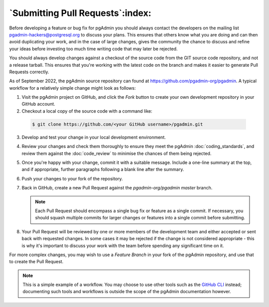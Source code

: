 .. _submitting_pull_requests:

*********************************
`Submitting Pull Requests`:index:
*********************************

Before developing a feature or bug fix for pgAdmin you should always contact
the developers on the mailing list pgadmin-hackers@postgresql.org to discuss
your plans. This ensures that others know what you are doing and can then
avoid duplicating your work, and in the case of large changes, gives the
community the chance to discuss and refine your ideas before investing too
much time writing code that may later be rejected.

You should always develop changes against a checkout of the source code from
the GIT source code repository, and not a release tarball. This ensures that
you're working with the latest code on the branch and makes it easier to
generate Pull Requests correctly.

As of September 2022, the pgAdmin source repository can found at
https://github.com/pgadmin-org/pgadmin. A typical workflow for a relatively
simple change might look as follows:

1. Visit the pgAdmin project on GitHub, and click the *Fork* button to create
   your own development repository in your GitHub account.

2.  Checkout a local copy of the source code with a command like:

   .. code-block:: bash

      $ git clone https://github.com/<your GitHub username>/pgadmin.git

3. Develop and test your change in your local development environment.

4. Review your changes and check them thoroughly to ensure they meet the
   pgAdmin :doc:`coding_standards`, and review them against the
   :doc:`code_review` to minimise the chances of them being rejected.

5. Once you're happy with your change, commit it with a suitable message.
   Include a one-line summary at the top, and if appropriate, further
   paragraphs following a blank line after the summary.

6. Push your changes to your fork of the repository.

7. Back in GitHub, create a new Pull Request against the *pgadmin-org/pgadmin*
   *master* branch.

   .. note::
      Each Pull Request should encompass a single bug fix or feature as a single
      commit. If necessary, you should squash multiple commits for larger changes
      or features into a single commit before submitting.

8. Your Pull Request will be reviewed by one or more members of the development
   team and either accepted or sent back with requested changes. In some cases
   it may be rejected if the change is not considered appropriate - this is
   why it's important to discuss your work with the team before spending any
   significant time on it.

For more complex changes, you may wish to use a *Feature Branch* in your fork
of the pgAdmin repository, and use that to create the Pull Request.

.. note::
   This is a simple example of a workflow. You may choose to use other
   tools such as the `GitHub CLI <https://cli.github.com>`_ instead; documenting
   such tools and workflows is outside the scope of the pgAdmin documentation
   however.
